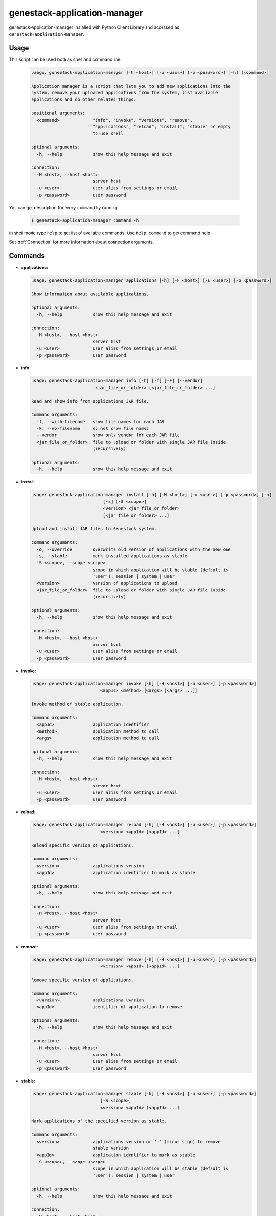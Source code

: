 
genestack-application-manager
================================

genestack-application-manager installed with Python Client Library and accessed as ``genestack-application-manager``.


Usage
-----
This script can be used both as shell and command line:

  .. code-block:: text

    usage: genestack-application-manager [-H <host>] [-u <user>] [-p <password>] [-h] [<command>]
    
    Application manager is a script that lets you to add new applications into the
    system, remove your uploaded applications from the system, list available
    applications and do other related things.
    
    positional arguments:
      <command>             "info", "invoke", "versions", "remove",
                            "applications", "reload", "install", "stable" or empty
                            to use shell
    
    optional arguments:
      -h, --help            show this help message and exit
    
    connection:
      -H <host>, --host <host>
                            server host
      -u <user>             user alias from settings or email
      -p <password>         user password
    

You can get description for every ``command`` by running:

  .. code-block:: text

    $ genestack-application-manager command -h


In shell mode type ``help`` to get list of available commands.
Use ``help command`` to get command help.

See :ref:`Connection` for more information about connection arguments.


Commands
--------
- **applications**:

  .. code-block:: text

    usage: genestack-application-manager applications [-h] [-H <host>] [-u <user>] [-p <password>]
    
    Show information about available applications.
    
    optional arguments:
      -h, --help            show this help message and exit
    
    connection:
      -H <host>, --host <host>
                            server host
      -u <user>             user alias from settings or email
      -p <password>         user password
    


- **info**:

  .. code-block:: text

    usage: genestack-application-manager info [-h] [-f] [-F] [--vendor]
                             <jar_file_or_folder> [<jar_file_or_folder> ...]
    
    Read and show info from applications JAR file.
    
    command arguments:
      -f, --with-filename   show file names for each JAR
      -F, --no-filename     do not show file names
      --vendor              show only vendor for each JAR file
      <jar_file_or_folder>  file to upload or folder with single JAR file inside
                            (recursively)
    
    optional arguments:
      -h, --help            show this help message and exit
    


- **install**:

  .. code-block:: text

    usage: genestack-application-manager install [-h] [-H <host>] [-u <user>] [-p <password>] [-o]
                                [-s] [-S <scope>]
                                <version> <jar_file_or_folder>
                                [<jar_file_or_folder> ...]
    
    Upload and install JAR files to Genestack system.
    
    command arguments:
      -o, --override        overwrite old version of applications with the new one
      -s, --stable          mark installed applications as stable
      -S <scope>, --scope <scope>
                            scope in which application will be stable (default is
                            'user'): session | system | user
      <version>             version of applications to upload
      <jar_file_or_folder>  file to upload or folder with single JAR file inside
                            (recursively)
    
    optional arguments:
      -h, --help            show this help message and exit
    
    connection:
      -H <host>, --host <host>
                            server host
      -u <user>             user alias from settings or email
      -p <password>         user password
    


- **invoke**:

  .. code-block:: text

    usage: genestack-application-manager invoke [-h] [-H <host>] [-u <user>] [-p <password>]
                               <appId> <method> [<args> [<args> ...]]
    
    Invoke method of stable application.
    
    command arguments:
      <appId>               application identifier
      <method>              application method to call
      <args>                application method to call
    
    optional arguments:
      -h, --help            show this help message and exit
    
    connection:
      -H <host>, --host <host>
                            server host
      -u <user>             user alias from settings or email
      -p <password>         user password
    


- **reload**:

  .. code-block:: text

    usage: genestack-application-manager reload [-h] [-H <host>] [-u <user>] [-p <password>]
                               <version> <appId> [<appId> ...]
    
    Reload specific version of applications.
    
    command arguments:
      <version>             applications version
      <appId>               application identifier to mark as stable
    
    optional arguments:
      -h, --help            show this help message and exit
    
    connection:
      -H <host>, --host <host>
                            server host
      -u <user>             user alias from settings or email
      -p <password>         user password
    


- **remove**:

  .. code-block:: text

    usage: genestack-application-manager remove [-h] [-H <host>] [-u <user>] [-p <password>]
                               <version> <appId> [<appId> ...]
    
    Remove specific version of applications.
    
    command arguments:
      <version>             applications version
      <appId>               identifier of application to remove
    
    optional arguments:
      -h, --help            show this help message and exit
    
    connection:
      -H <host>, --host <host>
                            server host
      -u <user>             user alias from settings or email
      -p <password>         user password
    


- **stable**:

  .. code-block:: text

    usage: genestack-application-manager stable [-h] [-H <host>] [-u <user>] [-p <password>]
                               [-S <scope>]
                               <version> <appId> [<appId> ...]
    
    Mark applications of the specified version as stable.
    
    command arguments:
      <version>             applications version or '-' (minus sign) to remove
                            stable version
      <appId>               application identifier to mark as stable
      -S <scope>, --scope <scope>
                            scope in which application will be stable (default is
                            'user'): session | system | user
    
    optional arguments:
      -h, --help            show this help message and exit
    
    connection:
      -H <host>, --host <host>
                            server host
      -u <user>             user alias from settings or email
      -p <password>         user password
    


- **versions**:

  .. code-block:: text

    usage: genestack-application-manager versions [-h] [-H <host>] [-u <user>] [-p <password>] [-s]
                                 [-o]
                                 <appId>
    
    Show information about available applications.
    
    command arguments:
      -s                    display stable scopes in output (S: System, U: User,
                            E: sEssion)
      -o                    show only versions owned by current user
      <appId>               application identifier to show versions
    
    optional arguments:
      -h, --help            show this help message and exit
    
    connection:
      -H <host>, --host <host>
                            server host
      -u <user>             user alias from settings or email
      -p <password>         user password
    



Useful commands
---------------

If ``-u`` is not specified default user is used. User need to have rights to reproduce this commands.

Installing applications
^^^^^^^^^^^^^^^^^^^^^^^

- If you want to install new JAR file with applications, you simply execute::

        genestack-application-manager -r root install my-version path/to/file.jar


- If you have your JAR file inside some folder, and this is the only JAR file inside the folder and all its subfolders,
  then you can specify path to the folder instead for the full path to JAR file

  **NOTE**: when you specify folder path instead of JAR path, then the folder and all its subfolders are searched for JAR files; if only one JAR is found — it is installed, otherwise error is reported.
  ::

    genestack-application-manager -r root install my-version path/to/folder


- If you want to install new JAR and also mark all applications from that JAR as stable for your current user, then you can use ``-s`` key of ``install`` command (application manager has default stable scope "user")::

    genestack-application-manager install -s my-version path/to/file.jar

- If you want to make applications globally stable, you should specify ``system`` scope with ``-S`` key::

    genestack-application-manager install -s -S system my-version path/to/file.jar

- Otherwise, you can use ``stable`` command after installing JAR file::

    JAR=path/to/file.jar
    VERSION=my-version
    genestack-application-manager install $VERSION $JAR
    for A in $(genestack-application-manager info $JAR | tail -n+3); do
        genestack-application-manager stable -S system $VERSION $A
    done

- If you want to reinstall your applications later with the same version (no matter if this version was marked as stable),
  you can simply use ``-o`` key of ``install`` command

  **NOTE:** key ``-o`` works exactly as removing old version before uploading new one, so there are two things to keep in mind:
  - key ``-o`` can be used to overwrite only your versions, because you cannot overwrite or remove versions uploaded by other users;
  - key ``-o`` removes global stable mark, so if you overwrite globally stable version, then after that no globally stable version will be available.
  ::

    genestack-application-manager install -o my-version path/to/file.jar

- Sometimes you need to upload JAR file with many applications and mark as stable only one application from that JAR.
  In this case you should use ``install`` and ``stable`` commands::

    genestack-application-manager install my-version path/to/file.jar
    genestack-application-manager stable my-version vendor/appIdFromJarFile

Removing all your applications
------------------------------

- If you want to remove all your applications, just enter the following command::

    for A in $(genestack-application-manager applications); do
        for V in $(genestack-application-manager versions -o $A); do
            genestack-application-manager remove $V $A
        done
    done

- If you want to remove only those your applications that were loaded from specific JAR file, then::

    JAR=path/to/file.jar
    for A in $(genestack-application-manager info $JAR | tail -n+3); do
        for V in $(genestack-application-manager versions -o $A); do
            genestack-application-manager remove $V $A
        done
    done


